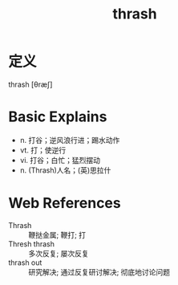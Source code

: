 #+title: thrash
#+roam_tags:英语单词

* 定义
  
thrash [θræʃ]

* Basic Explains
- n. 打谷；逆风浪行进；踢水动作
- vt. 打；使逆行
- vi. 打谷；白忙；猛烈摆动
- n. (Thrash)人名；(英)思拉什

* Web References
- Thrash :: 鞭挞金属; 鞭打; 打
- Thresh thrash :: 多次反复; 屡次反复
- thrash out :: 研究解决; 通过反复研讨解决; 彻底地讨论问题
